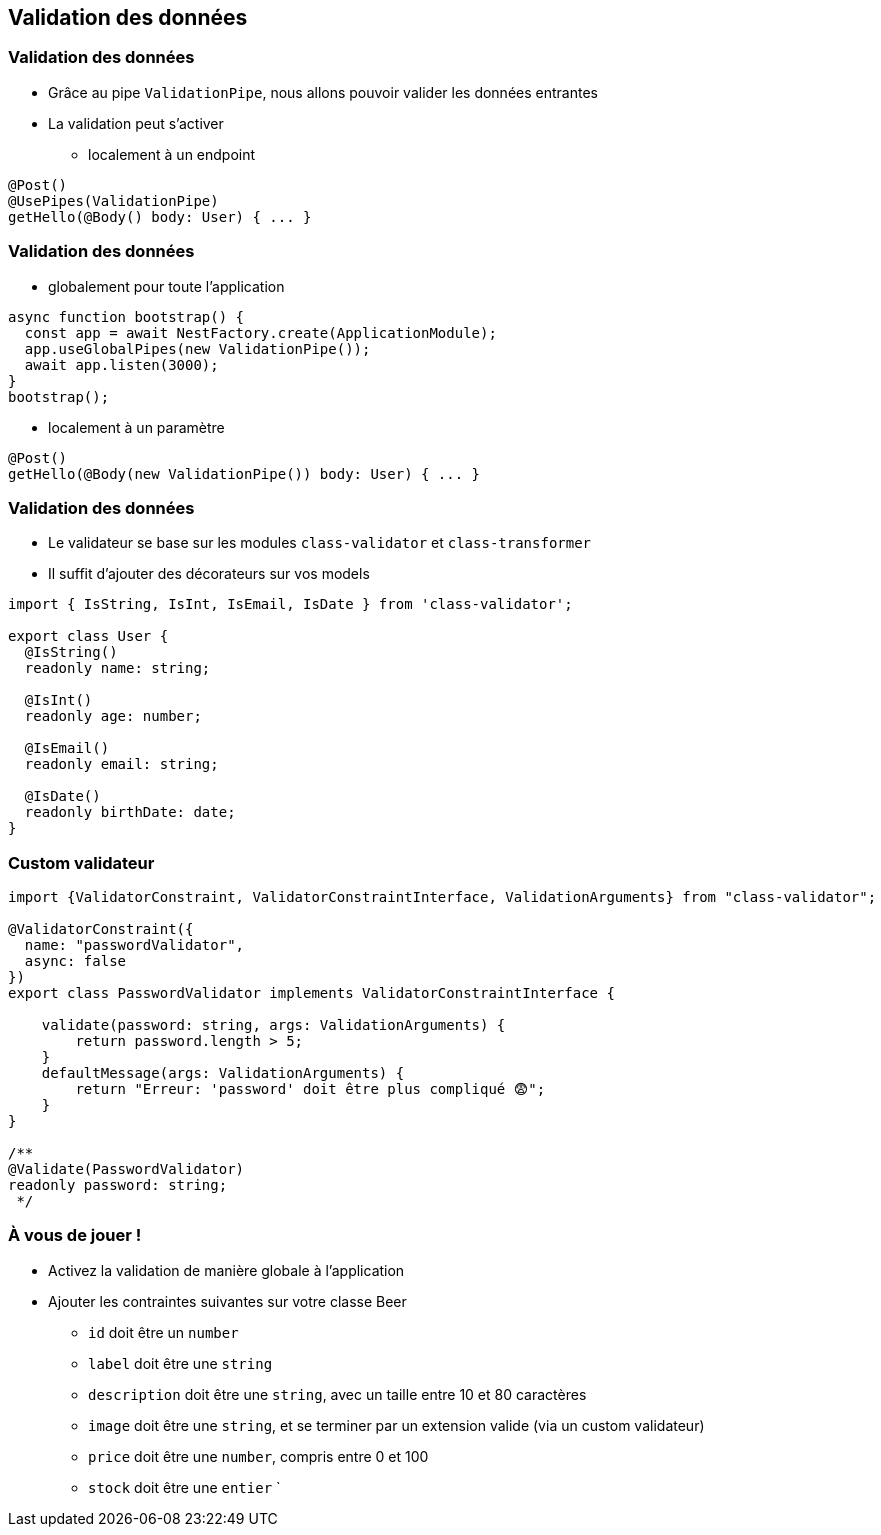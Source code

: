 == Validation des données

=== Validation des données

* Grâce au pipe `ValidationPipe`, nous allons pouvoir valider les données entrantes
* La validation peut s'activer 
** localement à un endpoint

[source,typescript]
----
@Post()
@UsePipes(ValidationPipe)
getHello(@Body() body: User) { ... }
----

=== Validation des données

* globalement pour toute l'application

[source,typescript]
----
async function bootstrap() {
  const app = await NestFactory.create(ApplicationModule);
  app.useGlobalPipes(new ValidationPipe());
  await app.listen(3000);
}
bootstrap();
----

* localement à un paramètre

[source,typescript]
----
@Post()
getHello(@Body(new ValidationPipe()) body: User) { ... }
----

=== Validation des données

* Le validateur se base sur les modules `class-validator` et `class-transformer`
* Il suffit d'ajouter des décorateurs sur vos models

[source,typescript]
----
import { IsString, IsInt, IsEmail, IsDate } from 'class-validator';

export class User {
  @IsString()
  readonly name: string;

  @IsInt()
  readonly age: number;

  @IsEmail()
  readonly email: string;

  @IsDate()
  readonly birthDate: date;
}
----


=== Custom validateur

[source,typescript]
----
import {ValidatorConstraint, ValidatorConstraintInterface, ValidationArguments} from "class-validator";

@ValidatorConstraint({ 
  name: "passwordValidator", 
  async: false 
})
export class PasswordValidator implements ValidatorConstraintInterface {

    validate(password: string, args: ValidationArguments) {
        return password.length > 5;
    }
    defaultMessage(args: ValidationArguments) { 
        return "Erreur: 'password' doit être plus compliqué 😨";
    }
}

/**
@Validate(PasswordValidator)
readonly password: string;
 */
----


=== À vous de jouer !

* Activez la validation de manière globale à l'application 
* Ajouter les contraintes suivantes sur votre classe Beer
** `id` doit être un `number`
** `label` doit être une `string`
** `description` doit être une `string`, avec un taille entre 10 et 80 caractères
** `image` doit être une `string`, et se terminer par un extension valide (via un custom validateur)
** `price` doit être une `number`, compris entre 0 et 100
** `stock` doit être une `entier`
`
